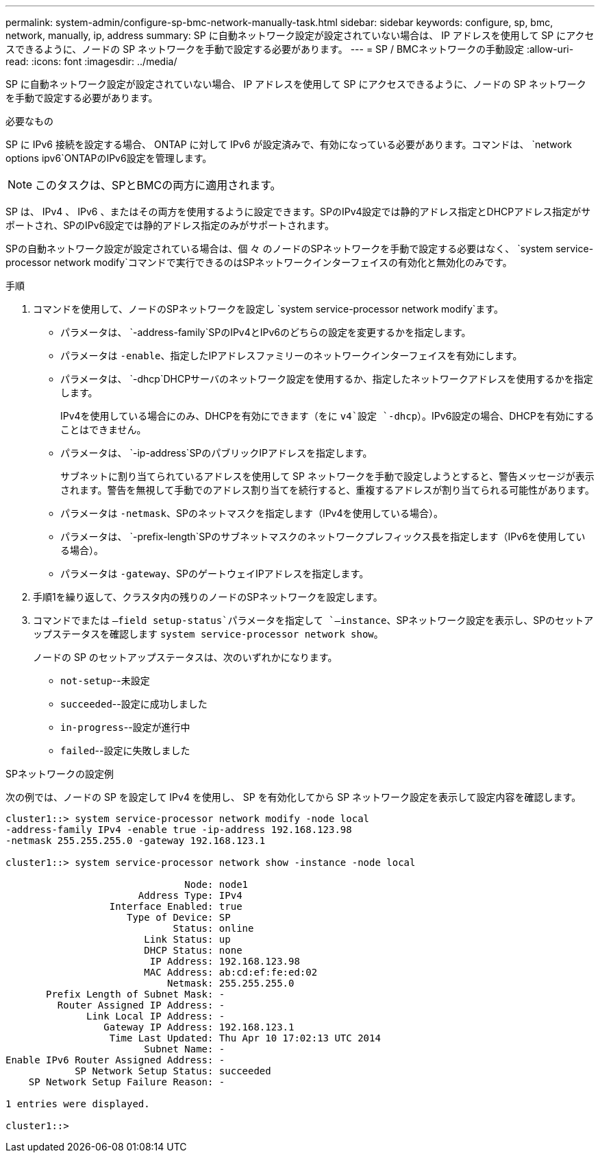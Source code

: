 ---
permalink: system-admin/configure-sp-bmc-network-manually-task.html 
sidebar: sidebar 
keywords: configure, sp, bmc, network, manually, ip, address 
summary: SP に自動ネットワーク設定が設定されていない場合は、 IP アドレスを使用して SP にアクセスできるように、ノードの SP ネットワークを手動で設定する必要があります。 
---
= SP / BMCネットワークの手動設定
:allow-uri-read: 
:icons: font
:imagesdir: ../media/


[role="lead"]
SP に自動ネットワーク設定が設定されていない場合、 IP アドレスを使用して SP にアクセスできるように、ノードの SP ネットワークを手動で設定する必要があります。

.必要なもの
SP に IPv6 接続を設定する場合、 ONTAP に対して IPv6 が設定済みで、有効になっている必要があります。コマンドは、 `network options ipv6`ONTAPのIPv6設定を管理します。

[NOTE]
====
このタスクは、SPとBMCの両方に適用されます。

====
SP は、 IPv4 、 IPv6 、またはその両方を使用するように設定できます。SPのIPv4設定では静的アドレス指定とDHCPアドレス指定がサポートされ、SPのIPv6設定では静的アドレス指定のみがサポートされます。

SPの自動ネットワーク設定が設定されている場合は、個 々 のノードのSPネットワークを手動で設定する必要はなく、 `system service-processor network modify`コマンドで実行できるのはSPネットワークインターフェイスの有効化と無効化のみです。

.手順
. コマンドを使用して、ノードのSPネットワークを設定し `system service-processor network modify`ます。
+
** パラメータは、 `-address-family`SPのIPv4とIPv6のどちらの設定を変更するかを指定します。
** パラメータは `-enable`、指定したIPアドレスファミリーのネットワークインターフェイスを有効にします。
** パラメータは、 `-dhcp`DHCPサーバのネットワーク設定を使用するか、指定したネットワークアドレスを使用するかを指定します。
+
IPv4を使用している場合にのみ、DHCPを有効にできます（をに `v4`設定 `-dhcp`）。IPv6設定の場合、DHCPを有効にすることはできません。

** パラメータは、 `-ip-address`SPのパブリックIPアドレスを指定します。
+
サブネットに割り当てられているアドレスを使用して SP ネットワークを手動で設定しようとすると、警告メッセージが表示されます。警告を無視して手動でのアドレス割り当てを続行すると、重複するアドレスが割り当てられる可能性があります。

** パラメータは `-netmask`、SPのネットマスクを指定します（IPv4を使用している場合）。
** パラメータは、 `-prefix-length`SPのサブネットマスクのネットワークプレフィックス長を指定します（IPv6を使用している場合）。
** パラメータは `-gateway`、SPのゲートウェイIPアドレスを指定します。


. 手順1を繰り返して、クラスタ内の残りのノードのSPネットワークを設定します。
. コマンドでまたは `–field setup-status`パラメータを指定して `–instance`、SPネットワーク設定を表示し、SPのセットアップステータスを確認します `system service-processor network show`。
+
ノードの SP のセットアップステータスは、次のいずれかになります。

+
** `not-setup`--未設定
** `succeeded`--設定に成功しました
** `in-progress`--設定が進行中
** `failed`--設定に失敗しました




.SPネットワークの設定例
次の例では、ノードの SP を設定して IPv4 を使用し、 SP を有効化してから SP ネットワーク設定を表示して設定内容を確認します。

[listing]
----

cluster1::> system service-processor network modify -node local
-address-family IPv4 -enable true -ip-address 192.168.123.98
-netmask 255.255.255.0 -gateway 192.168.123.1

cluster1::> system service-processor network show -instance -node local

                               Node: node1
                       Address Type: IPv4
                  Interface Enabled: true
                     Type of Device: SP
                             Status: online
                        Link Status: up
                        DHCP Status: none
                         IP Address: 192.168.123.98
                        MAC Address: ab:cd:ef:fe:ed:02
                            Netmask: 255.255.255.0
       Prefix Length of Subnet Mask: -
         Router Assigned IP Address: -
              Link Local IP Address: -
                 Gateway IP Address: 192.168.123.1
                  Time Last Updated: Thu Apr 10 17:02:13 UTC 2014
                        Subnet Name: -
Enable IPv6 Router Assigned Address: -
            SP Network Setup Status: succeeded
    SP Network Setup Failure Reason: -

1 entries were displayed.

cluster1::>
----